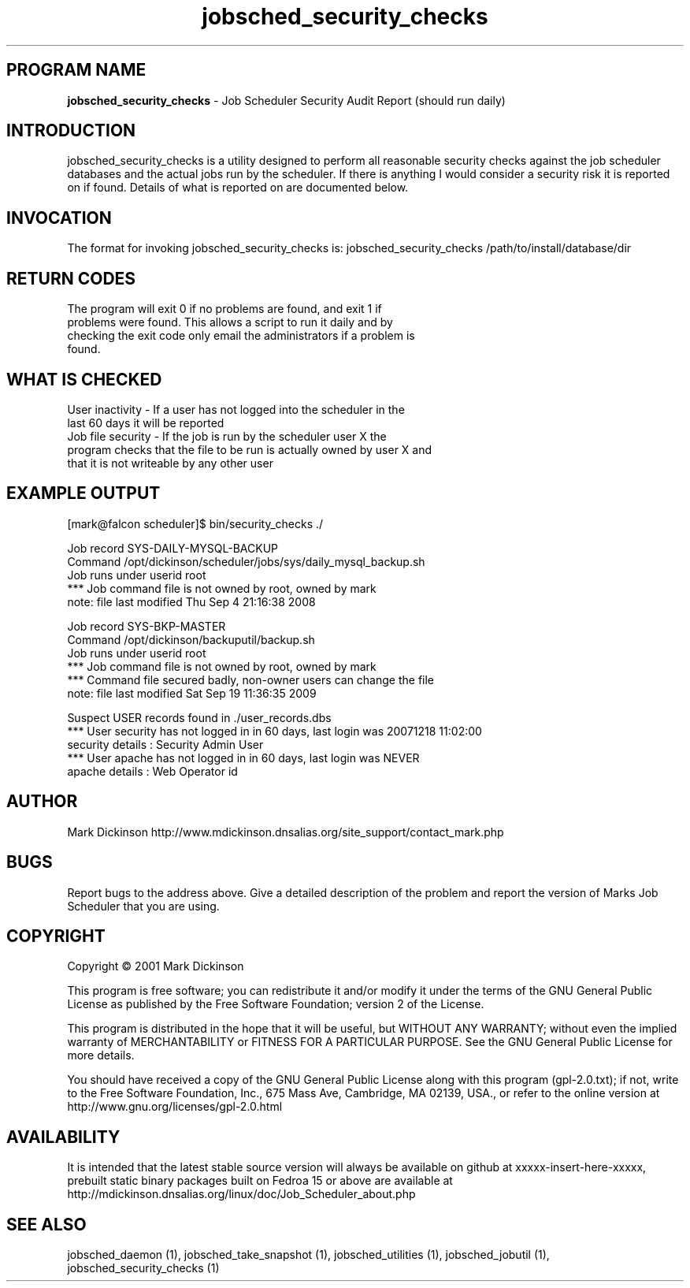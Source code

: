 .ig \"-*- jobsched_cmd -*-
Copyright (C) 2001 Mark Dickinson
Marks Job Scheduler is distibuted under the terms of the GNU GPL.
..
.de TQ
.br
.ns
.TP \\$1
..
.\" Like TP, but if specified indent is more than half
.\" the current line-length - indent, use the default indent.
.de Tp
.ie \\n(.$=0:((0\\$1)*2u>(\\n(.lu-\\n(.iu)) .TP
.el .TP "\\$1"
..
.TH jobsched_security_checks 1 "August-14-2011" "Marks Job Scheduler v1.13"
.SH PROGRAM NAME
.B jobsched_security_checks
\- Job Scheduler Security Audit Report (should run daily)
.SH INTRODUCTION
jobsched_security_checks is a utility designed to perform all reasonable security
checks against the job scheduler databases and the actual jobs run by the scheduler.
If there is anything I would consider a security risk it is reported on if found.
Details of what is reported on are documented below.

.SH INVOCATION
The format for invoking jobsched_security_checks is: jobsched_security_checks /path/to/install/database/dir \fR

.SH RETURN CODES
.TP
The program will exit 0 if no problems are found, and exit 1 if problems were found. This allows a script to run it daily and by checking the exit code only email the administrators if a problem is found.
.SH WHAT IS CHECKED
.TP
User inactivity - If a user has not logged into the scheduler in the last 60 days it will be reported
.TP
Job file security - If the job is run by the scheduler user X the program checks that the file to be run is actually owned by user X and that it is not writeable by any other user

.SH EXAMPLE OUTPUT
[mark@falcon scheduler]$ bin/security_checks ./

Job record SYS-DAILY-MYSQL-BACKUP
  Command /opt/dickinson/scheduler/jobs/sys/daily_mysql_backup.sh
  Job runs under userid root
    *** Job command file is not owned by root, owned by mark
  note: file last modified Thu Sep  4 21:16:38 2008

Job record SYS-BKP-MASTER
  Command /opt/dickinson/backuputil/backup.sh
  Job runs under userid root
    *** Job command file is not owned by root, owned by mark
  *** Command file secured badly, non-owner users can change the file
  note: file last modified Sat Sep 19 11:36:35 2009

Suspect USER records found in ./user_records.dbs
  *** User security has not logged in in 60 days, last login was 20071218 11:02:00
      security details : Security Admin User
  *** User apache has not logged in in 60 days, last login was NEVER
      apache details : Web Operator id

.SH AUTHOR
Mark Dickinson http://www.mdickinson.dnsalias.org/site_support/contact_mark.php
.SH BUGS
Report bugs to the address above.
Give a detailed description of the problem and report the version of Marks Job Scheduler that you are using.
.SH COPYRIGHT
Copyright \(co 2001 Mark Dickinson
.LP
This program is free software; you can redistribute it and/or modify it under the terms of the GNU General Public License as published by the Free Software Foundation; version 2 of the License.

This program is distributed in the hope that it will be useful, but WITHOUT ANY WARRANTY; without even the implied warranty of MERCHANTABILITY or FITNESS FOR A PARTICULAR PURPOSE.  See the GNU General Public License for more details.

You should have received a copy of the GNU General Public License along with this program (gpl-2.0.txt); if not, write to the Free Software Foundation, Inc., 675 Mass Ave, Cambridge, MA 02139, USA., or refer to the online version at http://www.gnu.org/licenses/gpl-2.0.html
.LP
.SH AVAILABILITY
It is intended that the latest stable source version will always be available on github at xxxxx-insert-here-xxxxx, prebuilt static binary packages built on Fedroa 15 or above are available at http://mdickinson.dnsalias.org/linux/doc/Job_Scheduler_about.php
.LP
.SH SEE ALSO
jobsched_daemon (1), jobsched_take_snapshot (1), jobsched_utilities (1), jobsched_jobutil (1), jobsched_security_checks (1)

